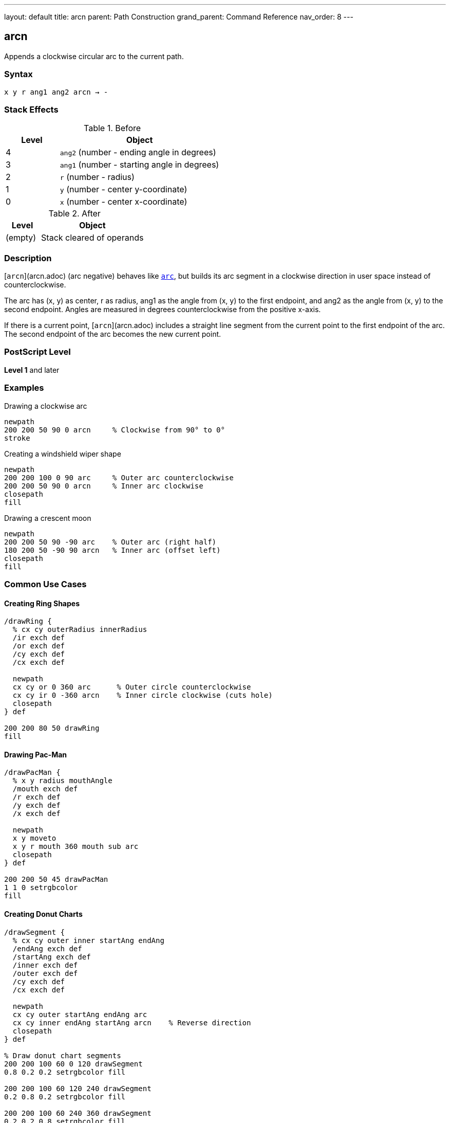 ---
layout: default
title: arcn
parent: Path Construction
grand_parent: Command Reference
nav_order: 8
---

== arcn

Appends a clockwise circular arc to the current path.

=== Syntax

----
x y r ang1 ang2 arcn → -
----

=== Stack Effects

.Before
[cols="1,3"]
|===
| Level | Object

| 4
| `ang2` (number - ending angle in degrees)

| 3
| `ang1` (number - starting angle in degrees)

| 2
| `r` (number - radius)

| 1
| `y` (number - center y-coordinate)

| 0
| `x` (number - center x-coordinate)
|===

.After
[cols="1,3"]
|===
| Level | Object

| (empty)
| Stack cleared of operands
|===

=== Description

[`arcn`](arcn.adoc) (arc negative) behaves like xref:arc.adoc[`arc`], but builds its arc segment in a clockwise direction in user space instead of counterclockwise.

The arc has (x, y) as center, r as radius, ang1 as the angle from (x, y) to the first endpoint, and ang2 as the angle from (x, y) to the second endpoint. Angles are measured in degrees counterclockwise from the positive x-axis.

If there is a current point, [`arcn`](arcn.adoc) includes a straight line segment from the current point to the first endpoint of the arc. The second endpoint of the arc becomes the new current point.

=== PostScript Level

*Level 1* and later

=== Examples

.Drawing a clockwise arc
[source,postscript]
----
newpath
200 200 50 90 0 arcn     % Clockwise from 90° to 0°
stroke
----

.Creating a windshield wiper shape
[source,postscript]
----
newpath
200 200 100 0 90 arc     % Outer arc counterclockwise
200 200 50 90 0 arcn     % Inner arc clockwise
closepath
fill
----

.Drawing a crescent moon
[source,postscript]
----
newpath
200 200 50 90 -90 arc    % Outer arc (right half)
180 200 50 -90 90 arcn   % Inner arc (offset left)
closepath
fill
----

=== Common Use Cases

==== Creating Ring Shapes

[source,postscript]
----
/drawRing {
  % cx cy outerRadius innerRadius
  /ir exch def
  /or exch def
  /cy exch def
  /cx exch def

  newpath
  cx cy or 0 360 arc      % Outer circle counterclockwise
  cx cy ir 0 -360 arcn    % Inner circle clockwise (cuts hole)
  closepath
} def

200 200 80 50 drawRing
fill
----

==== Drawing Pac-Man

[source,postscript]
----
/drawPacMan {
  % x y radius mouthAngle
  /mouth exch def
  /r exch def
  /y exch def
  /x exch def

  newpath
  x y moveto
  x y r mouth 360 mouth sub arc
  closepath
} def

200 200 50 45 drawPacMan
1 1 0 setrgbcolor
fill
----

==== Creating Donut Charts

[source,postscript]
----
/drawSegment {
  % cx cy outer inner startAng endAng
  /endAng exch def
  /startAng exch def
  /inner exch def
  /outer exch def
  /cy exch def
  /cx exch def

  newpath
  cx cy outer startAng endAng arc
  cx cy inner endAng startAng arcn    % Reverse direction
  closepath
} def

% Draw donut chart segments
200 200 100 60 0 120 drawSegment
0.8 0.2 0.2 setrgbcolor fill

200 200 100 60 120 240 drawSegment
0.2 0.8 0.2 setrgbcolor fill

200 200 100 60 240 360 drawSegment
0.2 0.2 0.8 setrgbcolor fill
----

=== Common Pitfalls

WARNING: *Clockwise Means Negative Direction* - Even though you specify ang1 to ang2, [`arcn`](arcn.adoc) draws clockwise (decreasing angles).

[source,postscript]
----
% These produce the same arc shape:
200 200 50 90 0 arcn     % Clockwise from 90° to 0°
200 200 50 0 90 arc      % Counterclockwise from 0° to 90°
----

WARNING: *Angle Order Still Matters* - ang1 is the start angle, ang2 is the end angle, but the arc goes clockwise from start to end.

[source,postscript]
----
200 200 50 0 90 arcn     % Goes 270° clockwise (0→-90→-180→-270→90)
200 200 50 90 0 arcn     % Goes 90° clockwise (90→45→0)
----

TIP: *Use for Interior Paths* - [`arcn`](arcn.adoc) is essential for creating holes in shapes when combined with xref:arc.adoc[`arc`], as opposite directions create non-overlapping regions.

=== Error Conditions

[cols="1,3"]
|===
| Error | Condition

| [`limitcheck`]
| Path becomes too complex for implementation

| [`stackunderflow`]
| Fewer than 5 operands on stack

| [`typecheck`]
| Any operand is not a number
|===

=== Implementation Notes

* Internally represented as Bézier cubic curves
* Direction matters for fill rules (non-zero winding number)
* Clockwise and counterclockwise arcs can create holes in filled shapes
* Same accuracy considerations as xref:arc.adoc[`arc`]
* Produces elliptical curves if CTM has non-uniform scaling

=== Performance Considerations

* Same performance characteristics as xref:arc.adoc[`arc`]
* No additional overhead for clockwise direction
* Useful for efficient hole creation in complex paths

=== See Also

* xref:arc.adoc[`arc`] - Counterclockwise arc
* xref:arct.adoc[`arct`] - Arc defined by tangent lines
* xref:arcto.adoc[`arcto`] - Like arct but returns tangent points
* xref:closepath.adoc[`closepath`] - Close current subpath
* xref:moveto.adoc[`moveto`] - Set current point